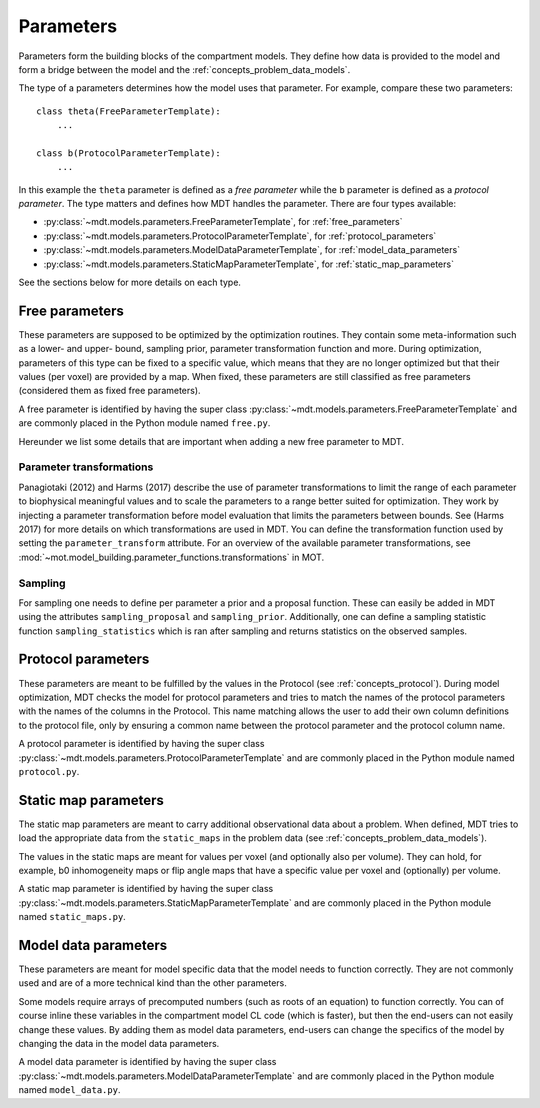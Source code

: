 .. _dynamic_modules_parameters:

**********
Parameters
**********
Parameters form the building blocks of the compartment models.
They define how data is provided to the model and form a bridge between the model and the :ref:`concepts_problem_data_models`.

The type of a parameters determines how the model uses that parameter.
For example, compare these two parameters::

    class theta(FreeParameterTemplate):
        ...

    class b(ProtocolParameterTemplate):
        ...


In this example the ``theta`` parameter is defined as a *free parameter* while the ``b`` parameter is defined as a *protocol parameter*.
The type matters and defines how MDT handles the parameter.
There are four types available:

* :py:class:`~mdt.models.parameters.FreeParameterTemplate`, for :ref:`free_parameters`
* :py:class:`~mdt.models.parameters.ProtocolParameterTemplate`, for :ref:`protocol_parameters`
* :py:class:`~mdt.models.parameters.ModelDataParameterTemplate`, for :ref:`model_data_parameters`
* :py:class:`~mdt.models.parameters.StaticMapParameterTemplate`, for :ref:`static_map_parameters`

See the sections below for more details on each type.


.. _free_parameters:

Free parameters
===============
These parameters are supposed to be optimized by the optimization routines. They contain some meta-information such as a
lower- and upper- bound, sampling prior, parameter transformation function and more.
During optimization, parameters of this type can be fixed to a specific value, which means that they are no longer optimized
but that their values (per voxel) are provided by a map.
When fixed, these parameters are still classified as free parameters (considered them as fixed free parameters).

A free parameter is identified by having the super class :py:class:`~mdt.models.parameters.FreeParameterTemplate` and
are commonly placed in the Python module named ``free.py``.

Hereunder we list some details that are important when adding a new free parameter to MDT.

Parameter transformations
-------------------------
Panagiotaki (2012) and Harms (2017) describe the use of parameter transformations to limit the range of each parameter
to biophysical meaningful values and to scale the parameters to a range better suited for optimization.
They work by injecting a parameter transformation before model evaluation that limits the parameters between bounds.
See (Harms 2017) for more details on which transformations are used in MDT.
You can define the transformation function used by setting the ``parameter_transform`` attribute.
For an overview of the available parameter transformations, see :mod:`~mot.model_building.parameter_functions.transformations` in MOT.

Sampling
--------
For sampling one needs to define per parameter a prior and a proposal function.
These can easily be added in MDT using the attributes ``sampling_proposal`` and ``sampling_prior``.
Additionally, one can define a sampling statistic function ``sampling_statistics`` which is ran after sampling and returns statistics on the observed samples.


.. _protocol_parameters:

Protocol parameters
===================
These parameters are meant to be fulfilled by the values in the Protocol (see :ref:`concepts_protocol`).
During model optimization, MDT checks the model for protocol parameters and tries to match the names of the protocol parameters with the names of the columns in the Protocol.
This name matching allows the user to add their own column definitions to the protocol file, only by ensuring a common name between the protocol parameter and the protocol column name.

A protocol parameter is identified by having the super class :py:class:`~mdt.models.parameters.ProtocolParameterTemplate` and
are commonly placed in the Python module named ``protocol.py``.

.. _static_map_parameters:

Static map parameters
=====================
The static map parameters are meant to carry additional observational data about a problem.
When defined, MDT tries to load the appropriate data from the ``static_maps`` in the problem data (see :ref:`concepts_problem_data_models`).

The values in the static maps are meant for values per voxel (and optionally also per volume).
They can hold, for example, b0 inhomogeneity maps or flip angle maps that have a specific value per voxel and (optionally) per volume.

A static map parameter is identified by having the super class :py:class:`~mdt.models.parameters.StaticMapParameterTemplate` and
are commonly placed in the Python module named ``static_maps.py``.


.. _model_data_parameters:

Model data parameters
=====================
These parameters are meant for model specific data that the model needs to function correctly.
They are not commonly used and are of a more technical kind than the other parameters.

Some models require arrays of precomputed numbers (such as roots of an equation) to function correctly.
You can of course inline these variables in the compartment model CL code (which is faster), but then the end-users can not easily change these values.
By adding them as model data parameters, end-users can change the specifics of the model by changing the data in the model data parameters.

A model data parameter is identified by having the super class :py:class:`~mdt.models.parameters.ModelDataParameterTemplate` and
are commonly placed in the Python module named ``model_data.py``.
